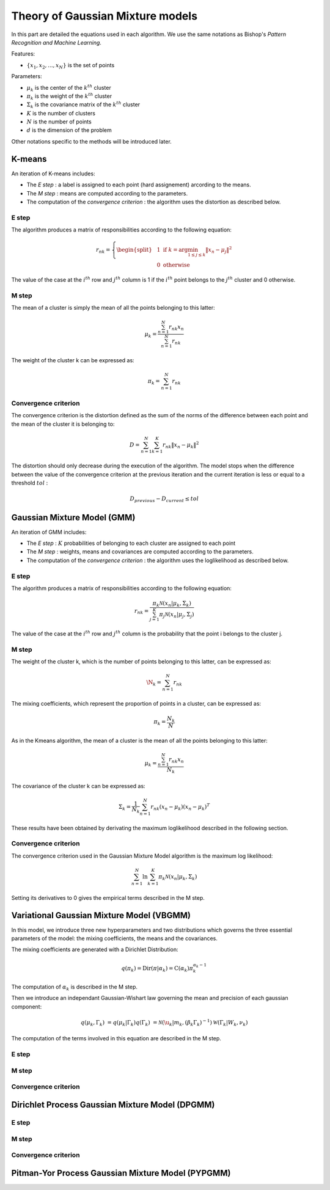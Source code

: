 Theory of Gaussian Mixture models
=================================

In this part are detailed the equations used in each algorithm.
We use the same notations as Bishop's *Pattern Recognition and Machine Learning*.

Features:

* :math:`\{x_1,x_2,...,x_N\}` is the set of points

Parameters:

* :math:`\mu_k` is the center of the :math:`k^{th}` cluster
* :math:`\pi_k` is the weight of the :math:`k^{th}` cluster
* :math:`\Sigma_k` is the covariance matrix of the :math:`k^{th}` cluster
* :math:`K` is the number of clusters
* :math:`N` is the number of points
* :math:`d` is the dimension of the problem

Other notations specific to the methods will be introduced later.

K-means
-------

An iteration of K-means includes:

* The *E step* : a label is assigned to each point (hard assignement) arcording to the means.
* The *M step* : means are computed according to the parameters.
* The computation of the *convergence criterion* : the algorithm uses the distortion as described below.

E step
******

The algorithm produces a matrix of responsibilities according to the following equation:

.. math::

  r_{nk} = \left\{
    \begin{split}
    & 1 \text{ if } k = \arg\min_{1 \leq j \leq k}\lVert x_n-\mu_j\rVert^2 \\
    & 0 \text{ otherwise}
    \end{split}
  \right.

The value of the case at the :math:`i^{th}` row and :math:`j^{th}` column is 1 if the :math:`i^{th}` point
belongs to the :math:`j^{th}` cluster and 0 otherwise.

M step
******

The mean of a cluster is simply the mean of all the points belonging to this latter:

.. math::

  \mu_{k} = \frac{\sum^N_{n=1}r_{nk}x_n}{\sum^N_{n=1}r_{nk}}
  
The weight of the cluster k can be expressed as:

.. math::

  \pi_{k} = \sum^N_{n=1}r_{nk}

Convergence criterion
*********************

The convergence criterion is the distortion defined as the sum of the norms of the difference between each point
and the mean of the cluster it is belonging to:

.. math::

  D = \sum^N_{n=1}\sum^K_{k=1}r_{nk}\lVert x_n-\mu_k \rVert^2

The distortion should only decrease during the execution of the algorithm. The model stops when the difference between
the value of the convergence criterion at the previous iteration and the current iteration is less or equal to a threshold
:math:`tol` :

.. math::

  D_{previous} - D_{current} \leq tol

Gaussian Mixture Model (GMM)
----------------------------

An iteration of GMM includes:

* The *E step* : :math:`K` probabilities of belonging to each cluster are assigned to each point
* The *M step* : weights, means and covariances are computed  according to the parameters.
* The computation of the *convergence criterion* : the algorithm uses the loglikelihood as described below.

E step
******

The algorithm produces a matrix of responsibilities according to the following equation:

.. math::

  r_{nk} = \frac{\pi_k\mathcal{N}(x_n|\mu_k,\Sigma_k)}{\sum^K_{j=1}\pi_j\mathcal{N}(x_n|\mu_j,\Sigma_j)}

The value of the case at the :math:`i^{th}` row and :math:`j^{th}` column is the probability that the point i belongs to
the cluster j.

M step
******

The weight of the cluster k, which is the number of points belonging to this latter, can be expressed as:

.. math::

  \N_{k} = \sum^N_{n=1}r_{nk}
  
The mixing coefficients, which represent the proportion of points in a cluster, can be expressed as:

.. math::
    
	\pi_k = \frac{N_k}{N}
  
As in the Kmeans algorithm, the mean of a cluster is the mean of all the points belonging to this latter:

.. math::

  \mu_{k} = \frac{\sum^N_{n=1}r_{nk}x_n}{N_k}
  
  
The covariance of the cluster k can be expressed as:

.. math::
    
	\Sigma_k = \frac{1}{N_k}\sum^N_{n=1}r_{nk}(x_n-\mu_k)(x_n-\mu_k)^T
	
These results have been obtained by derivating the maximum loglikelihood described in the following
section.

Convergence criterion
*********************

The convergence criterion used in the Gaussian Mixture Model algorithm is the maximum log likelihood:

.. math::
    
	\sum^N_{n=1}\ln{\sum^K_{k=1}\pi_k\mathcal{N}(x_n|\mu_k,\Sigma_k)}
	
Setting its derivatives to 0 gives the empirical terms described in the M step.

Variational Gaussian Mixture Model (VBGMM)
------------------------------------------

In this model, we introduce three new hyperparameters and two distributions which governs the three
essential parameters of the model: the mixing coefficients, the means and the covariances.

The mixing coefficients are generated with a Dirichlet Distribution:

.. math::
   
   q(\pi_k) = \text{Dir}(\pi|\alpha_k) = \text{C}(\alpha_k)\pi_k^{\alpha_k-1}

The computation of :math:`\alpha_k` is described in the M step.

Then we introduce an independant Gaussian-Wishart law governing the mean and precision of each gaussian component:

.. math::
   
   q(\mu_k,\Gamma_k) & = q(\mu_k|\Gamma_k)q(\Gamma_k)
                 & = \mathcal{N}(\u_k|m_k,(\beta_k\Gamma_k)^{-1})\mathcal{W}(\Gamma_k|W_k,\nu_k)

The computation of the terms involved in this equation are described in the M step.

E step
******

M step
******

Convergence criterion
*********************

Dirichlet Process Gaussian Mixture Model (DPGMM)
------------------------------------------------

E step
******

M step
******

Convergence criterion
*********************

Pitman-Yor Process Gaussian Mixture Model (PYPGMM)
--------------------------------------------------